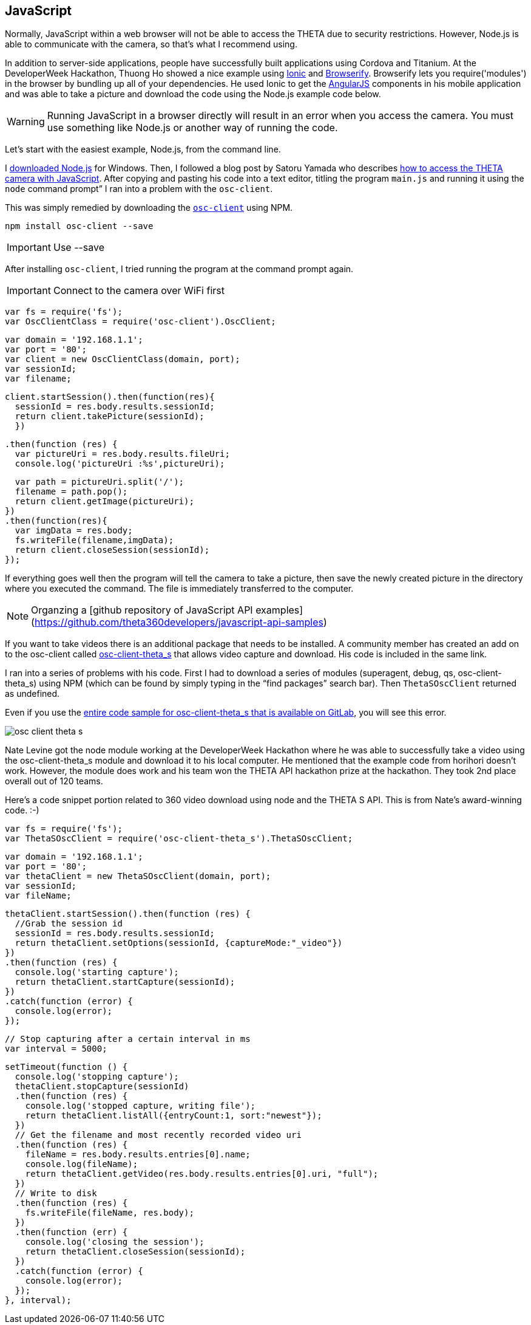 == JavaScript

Normally, JavaScript within a web browser will not be able to access the
THETA due to security restrictions. However, Node.js is able to communicate
with the camera, so that’s what I recommend using.

In addition to server-side applications,
people have successfully built applications using Cordova and
Titanium. At the DeveloperWeek Hackathon, Thuong Ho showed a nice
example using
http://ionicframework.com/[Ionic]
and
http://browserify.org/[Browserify].
Browserify lets you require('modules') in the browser by bundling
up all of your dependencies. He used Ionic to get the
https://angularjs.org/[AngularJS] components in his mobile application and
was able to take a picture and download the code using the Node.js example code
below.

WARNING: Running JavaScript in a browser directly will result in an error when you access the camera. You must use something like Node.js or another way of running the code.

Let's start with the easiest example, Node.js, from the command line.

I https://nodejs.org/en/[downloaded Node.js] for Windows.
Then, I followed a
blog post by Satoru Yamada who describes
http://theta360developers.github.io/blog/javascript/2015/12/17/theta-s-nodejs.html[how to
access the THETA camera with JavaScript].
After copying and pasting his code into a text editor,
titling the program `main.js` and running it using the
`node` command prompt” I ran into a problem with the `osc-client`.

This was simply remedied by downloading the
https://www.npmjs.com/package/osc-client[`osc-client`] using NPM.

  npm install osc-client --save

IMPORTANT: Use --save

After installing `osc-client`, I tried running the program at
the command prompt again.

IMPORTANT: Connect to the camera over WiFi first

  var fs = require('fs');
  var OscClientClass = require('osc-client').OscClient;

  var domain = '192.168.1.1';
  var port = '80';
  var client = new OscClientClass(domain, port);
  var sessionId;
  var filename;

  client.startSession().then(function(res){
    sessionId = res.body.results.sessionId;
    return client.takePicture(sessionId);
    })

  .then(function (res) {
    var pictureUri = res.body.results.fileUri;
    console.log('pictureUri :%s',pictureUri);

    var path = pictureUri.split('/');
    filename = path.pop();
    return client.getImage(pictureUri);
  })
  .then(function(res){
    var imgData = res.body;
    fs.writeFile(filename,imgData);
    return client.closeSession(sessionId);
  });

If everything goes well then the program will tell the camera to
take a picture, then save the newly created picture in the directory where
you executed the command. The file is immediately transferred to the computer.

NOTE: Organzing a [github repository of JavaScript API examples](https://github.com/theta360developers/javascript-api-samples)

If you want to take videos there is an additional package that needs to be
installed. A community member has created an add on to the osc-client
called https://www.npmjs.com/package/osc-client-theta_s[osc-client-theta_s]
that allows video capture and download. His code is included in the same link.

I ran into a series of problems with his code. First I had to download a
series of modules (superagent, debug, qs, osc-client-theta_s)
using NPM (which can be found by simply typing in the “find packages”
  search bar). Then `ThetaSOscClient` returned as undefined.

Even if you use the
https://gitlab.com/horihiro/osc-client-theta_s/tree/master[entire code sample for osc-client-theta_s that is available on GitLab],
you will see this error.

image::img/javascript/osc-client-theta-s.png[]

Nate Levine got the node module working at the DeveloperWeek Hackathon where he was
able to successfully take a video using the osc-client-theta_s module and
download it to his local computer. He mentioned that the example code
from horihori doesn't work. However, the module does work and his team
won the THETA API hackathon prize at the hackathon. They took 2nd place
overall out of 120 teams.

Here's a code snippet portion related to 360 video download using
node and the THETA S API. This is from Nate's award-winning code. :-)


  var fs = require('fs');
  var ThetaSOscClient = require('osc-client-theta_s').ThetaSOscClient;

  var domain = '192.168.1.1';
  var port = '80';
  var thetaClient = new ThetaSOscClient(domain, port);
  var sessionId;
  var fileName;

  thetaClient.startSession().then(function (res) {
    //Grab the session id
    sessionId = res.body.results.sessionId;
    return thetaClient.setOptions(sessionId, {captureMode:"_video"})
  })
  .then(function (res) {
    console.log('starting capture');
    return thetaClient.startCapture(sessionId);
  })
  .catch(function (error) {
    console.log(error);
  });

  // Stop capturing after a certain interval in ms
  var interval = 5000;

  setTimeout(function () {
    console.log('stopping capture');
    thetaClient.stopCapture(sessionId)
    .then(function (res) {
      console.log('stopped capture, writing file');
      return thetaClient.listAll({entryCount:1, sort:"newest"});
    })
    // Get the filename and most recently recorded video uri
    .then(function (res) {
      fileName = res.body.results.entries[0].name;
      console.log(fileName);
      return thetaClient.getVideo(res.body.results.entries[0].uri, "full");
    })
    // Write to disk
    .then(function (res) {
      fs.writeFile(fileName, res.body);
    })
    .then(function (err) {
      console.log('closing the session');
      return thetaClient.closeSession(sessionId);
    })
    .catch(function (error) {
      console.log(error);
    });
  }, interval);
